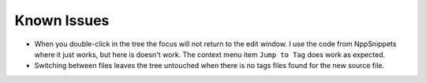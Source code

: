 Known Issues
============

-  When you double-click in the tree the focus will not return to the
   edit window. I use the code from NppSnippets where it just works, but
   here is doesn't work. The context menu item ``Jump to Tag`` does work
   as expected.

-  Switching between files leaves the tree untouched when there is no
   tags files found for the new source file.
